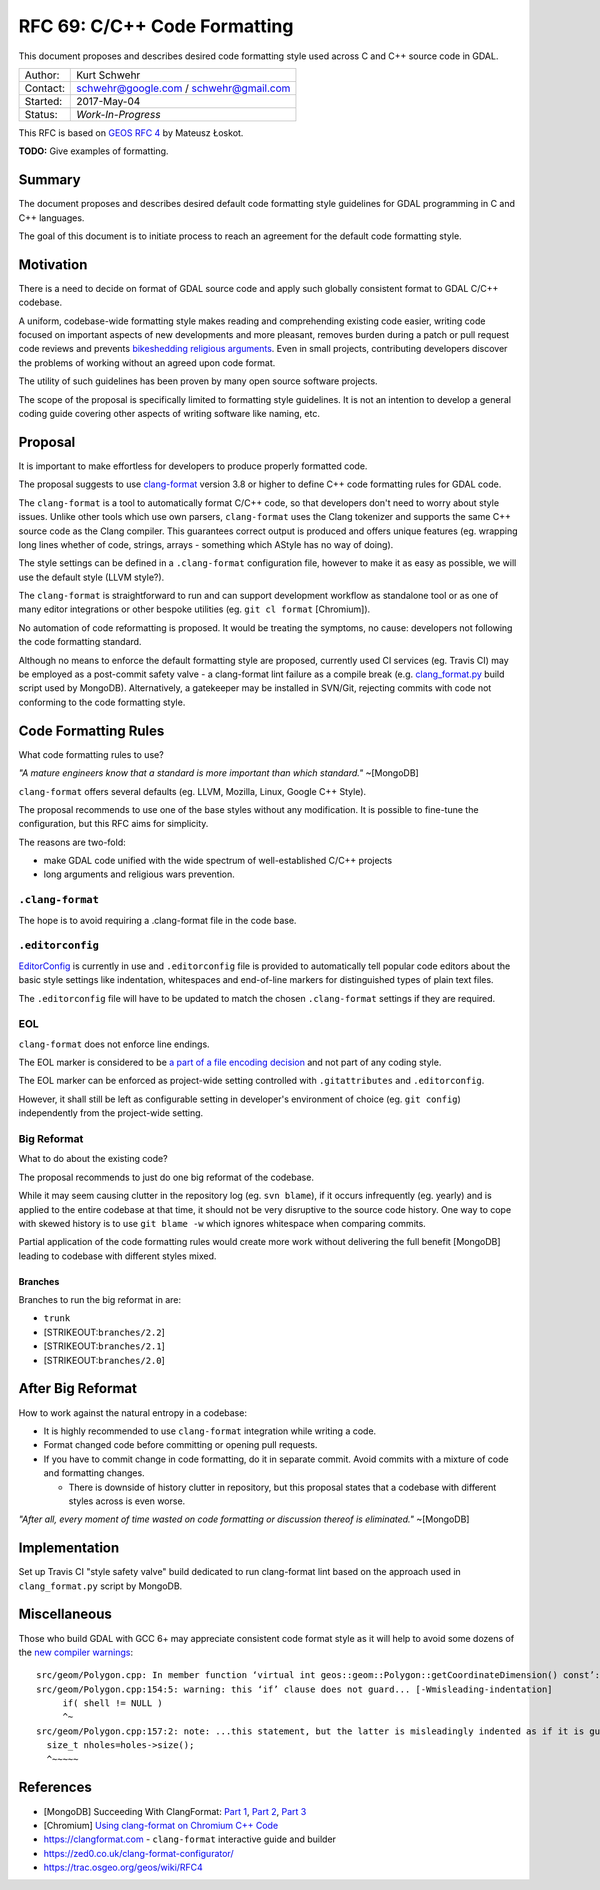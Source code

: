 .. _rfc-69:

=======================================================================================
RFC 69: C/C++ Code Formatting
=======================================================================================

This document proposes and describes desired code formatting style used
across C and C++ source code in GDAL.

======== ======================================
Author:  Kurt Schwehr
Contact: schwehr@google.com / schwehr@gmail.com
Started: 2017-May-04
Status:  *Work-In-Progress*
======== ======================================

This RFC is based on `GEOS RFC
4 <https://trac.osgeo.org/geos/wiki/RFC4>`__ by Mateusz Łoskot.

**TODO:** Give examples of formatting.

Summary
-------

The document proposes and describes desired default code formatting
style guidelines for GDAL programming in C and C++ languages.

The goal of this document is to initiate process to reach an agreement
for the default code formatting style.

Motivation
----------

There is a need to decide on format of GDAL source code and apply such
globally consistent format to GDAL C/C++ codebase.

A uniform, codebase-wide formatting style makes reading and
comprehending existing code easier, writing code focused on important
aspects of new developments and more pleasant, removes burden during a
patch or pull request code reviews and prevents `bikeshedding religious
arguments <http://wiki.c2.com/?WhereDoTheBracesGo>`__. Even in small
projects, contributing developers discover the problems of working
without an agreed upon code format.

The utility of such guidelines has been proven by many open source
software projects.

The scope of the proposal is specifically limited to formatting style
guidelines. It is not an intention to develop a general coding guide
covering other aspects of writing software like naming, etc.

Proposal
--------

It is important to make effortless for developers to produce properly
formatted code.

The proposal suggests to use
`clang-format <https://clang.llvm.org/docs/ClangFormat.html>`__ version
3.8 or higher to define C++ code formatting rules for GDAL code.

The ``clang-format`` is a tool to automatically format C/C++ code, so
that developers don't need to worry about style issues. Unlike other
tools which use own parsers, ``clang-format`` uses the Clang tokenizer
and supports the same C++ source code as the Clang compiler. This
guarantees correct output is produced and offers unique features (eg.
wrapping long lines whether of code, strings, arrays - something which
AStyle has no way of doing).

The style settings can be defined in a ``.clang-format`` configuration
file, however to make it as easy as possible, we will use the default
style (LLVM style?).

The ``clang-format`` is straightforward to run and can support
development workflow as standalone tool or as one of many editor
integrations or other bespoke utilities (eg. ``git cl format``
[Chromium]).

No automation of code reformatting is proposed. It would be treating the
symptoms, no cause: developers not following the code formatting
standard.

Although no means to enforce the default formatting style are proposed,
currently used CI services (eg. Travis CI) may be employed as a
post-commit safety valve - a clang-format lint failure as a compile
break (e.g.
`clang_format.py <https://github.com/mongodb/mongo/blob/master/buildscripts/clang_format.py>`__
build script used by MongoDB). Alternatively, a gatekeeper may be
installed in SVN/Git, rejecting commits with code not conforming to the
code formatting style.

Code Formatting Rules
---------------------

What code formatting rules to use?

*"A mature engineers know that a standard is more important than which
standard."* ~[MongoDB]

``clang-format`` offers several defaults (eg. LLVM, Mozilla, Linux,
Google C++ Style).

The proposal recommends to use one of the base styles without any
modification. It is possible to fine-tune the configuration, but this
RFC aims for simplicity.

The reasons are two-fold:

-  make GDAL code unified with the wide spectrum of well-established
   C/C++ projects
-  long arguments and religious wars prevention.

``.clang-format``
~~~~~~~~~~~~~~~~~

The hope is to avoid requiring a .clang-format file in the code base.

``.editorconfig``
~~~~~~~~~~~~~~~~~

`EditorConfig <http://editorconfig.org/>`__ is currently in use and
``.editorconfig`` file is provided to automatically tell popular code
editors about the basic style settings like indentation, whitespaces and
end-of-line markers for distinguished types of plain text files.

The ``.editorconfig`` file will have to be updated to match the chosen
``.clang-format`` settings if they are required.

EOL
~~~

``clang-format`` does not enforce line endings.

The EOL marker is considered to be `a part of a file encoding
decision <http://lists.llvm.org/pipermail/cfe-commits/Week-of-Mon-20130930/090200.html>`__
and not part of any coding style.

The EOL marker can be enforced as project-wide setting controlled with
``.gitattributes`` and ``.editorconfig``.

However, it shall still be left as configurable setting in developer's
environment of choice (eg. ``git config``) independently from the
project-wide setting.

Big Reformat
~~~~~~~~~~~~

What to do about the existing code?

The proposal recommends to just do one big reformat of the codebase.

While it may seem causing clutter in the repository log (eg.
``svn blame``), if it occurs infrequently (eg. yearly) and is applied to
the entire codebase at that time, it should not be very disruptive to
the source code history. One way to cope with skewed history is to use
``git blame -w`` which ignores whitespace when comparing commits.

Partial application of the code formatting rules would create more work
without delivering the full benefit [MongoDB] leading to codebase with
different styles mixed.

Branches
^^^^^^^^

Branches to run the big reformat in are:

-  ``trunk``
-  [STRIKEOUT:``branches/2.2``]
-  [STRIKEOUT:``branches/2.1``]
-  [STRIKEOUT:``branches/2.0``]

After Big Reformat
------------------

How to work against the natural entropy in a codebase:

-  It is highly recommended to use ``clang-format`` integration while
   writing a code.
-  Format changed code before committing or opening pull requests.
-  If you have to commit change in code formatting, do it in separate
   commit. Avoid commits with a mixture of code and formatting changes.

   -  There is downside of history clutter in repository, but this
      proposal states that a codebase with different styles across is
      even worse.

*"After all, every moment of time wasted on code formatting or
discussion thereof is eliminated."* ~[MongoDB]

Implementation
--------------

Set up Travis CI "style safety valve" build dedicated to run
clang-format lint based on the approach used in ``​clang_format.py``
script by MongoDB.

Miscellaneous
-------------

Those who build GDAL with GCC 6+ may appreciate consistent code format
style as it will help to avoid some dozens of the `new compiler
warnings <https://developers.redhat.com/blog/2016/02/26/gcc-6-wmisleading-indentation-vs-goto-fail/>`__:

::

   src/geom/Polygon.cpp: In member function ‘virtual int geos::geom::Polygon::getCoordinateDimension() const’:
   src/geom/Polygon.cpp:154:5: warning: this ‘if’ clause does not guard... [-Wmisleading-indentation]
        if( shell != NULL )
        ^~
   src/geom/Polygon.cpp:157:2: note: ...this statement, but the latter is misleadingly indented as if it is guarded by the ‘if’
     size_t nholes=holes->size();
     ^~~~~~

References
----------

-  [MongoDB] Succeeding With ClangFormat: `Part
   1 <https://engineering.mongodb.com/post/succeeding-with-clangformat-part-1-pitfalls-and-planning/>`__,
   `Part
   2 <https://engineering.mongodb.com/post/succeeding-with-clangformat-part-2-the-big-reformat/>`__,
   `Part
   3 <https://engineering.mongodb.com/post/succeeding-with-clangformat-part-3-persisting-the-change/>`__
-  [Chromium] `Using clang-format on Chromium C++
   Code <https://chromium.googlesource.com/chromium/src/+/master/docs/clang_format.md>`__
-  `https://clangformat.com <https://clangformat.com>`__ -
   ``clang-format`` interactive guide and builder
-  `https://zed0.co.uk/clang-format-configurator/ <https://zed0.co.uk/clang-format-configurator/>`__
-  `https://trac.osgeo.org/geos/wiki/RFC4 <https://trac.osgeo.org/geos/wiki/RFC4>`__
